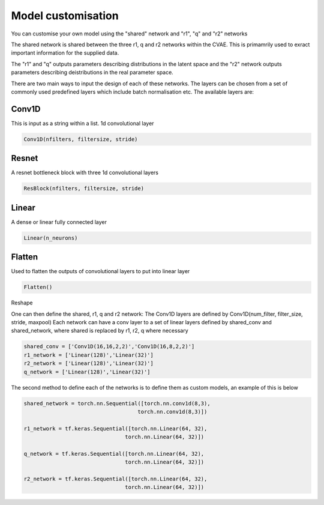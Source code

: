 =========
Model customisation
=========

You can customise your own model using the "shared" network and "r1", "q" and "r2" networks

The shared network is shared between the three r1, q and r2 networks within the CVAE. This is primamrily used to exract important information for the supplied data.

The "r1" and "q" outputs parameters describing distributions in the latent space and the "r2" network outputs parameters describing deistributions in the real parameter space.

There are two main ways to input the design of each of these networks. The layers can be chosen from a set of commonly used predefined layers which include batch normalisation etc.
The available layers are:

Conv1D 
------
This is input as a string within a list.
1d convolutional layer

.. code-block:: python

    Conv1D(nfilters, filtersize, stride)
Resnet
------
A resnet bottleneck block with three 1d convolutional layers

.. code-block:: python

    ResBlock(nfilters, filtersize, stride)
Linear
------
A dense or linear fully connected layer

.. code-block:: python

    Linear(n_neurons)
    
Flatten
-------
Used to flatten the outputs of convolutional layers to put into linear layer

.. code-block:: python

    Flatten()
Reshape

One can then define the shared, r1, q and r2 network:
The Conv1D layers are defined by Conv1D(num_filter, filter_size, stride, maxpool)
Each network can have a conv layer to a set of linear layers defined by shared_conv and shared_network, 
where shared is replaced by r1, r2, q where necessary

.. code-block:: python 

    shared_conv = ['Conv1D(16,16,2,2)','Conv1D(16,8,2,2)']
    r1_network = ['Linear(128)','Linear(32)']
    r2_network = ['Linear(128)','Linear(32)']
    q_network = ['Linear(128)','Linear(32)']


The second method to define each of the networks is to define them as custom models, an example of this is below

.. code-block:: python 

    shared_network = torch.nn.Sequential([torch.nn.conv1d(8,3), 
                                        torch.nn.conv1d(8,3)])

    r1_network = tf.keras.Sequential([torch.nn.Linear(64, 32),
                                    torch.nn.Linear(64, 32)])

    q_network = tf.keras.Sequential([torch.nn.Linear(64, 32),
                                    torch.nn.Linear(64, 32)])
    
    r2_network = tf.keras.Sequential([torch.nn.Linear(64, 32),
                                    torch.nn.Linear(64, 32)])